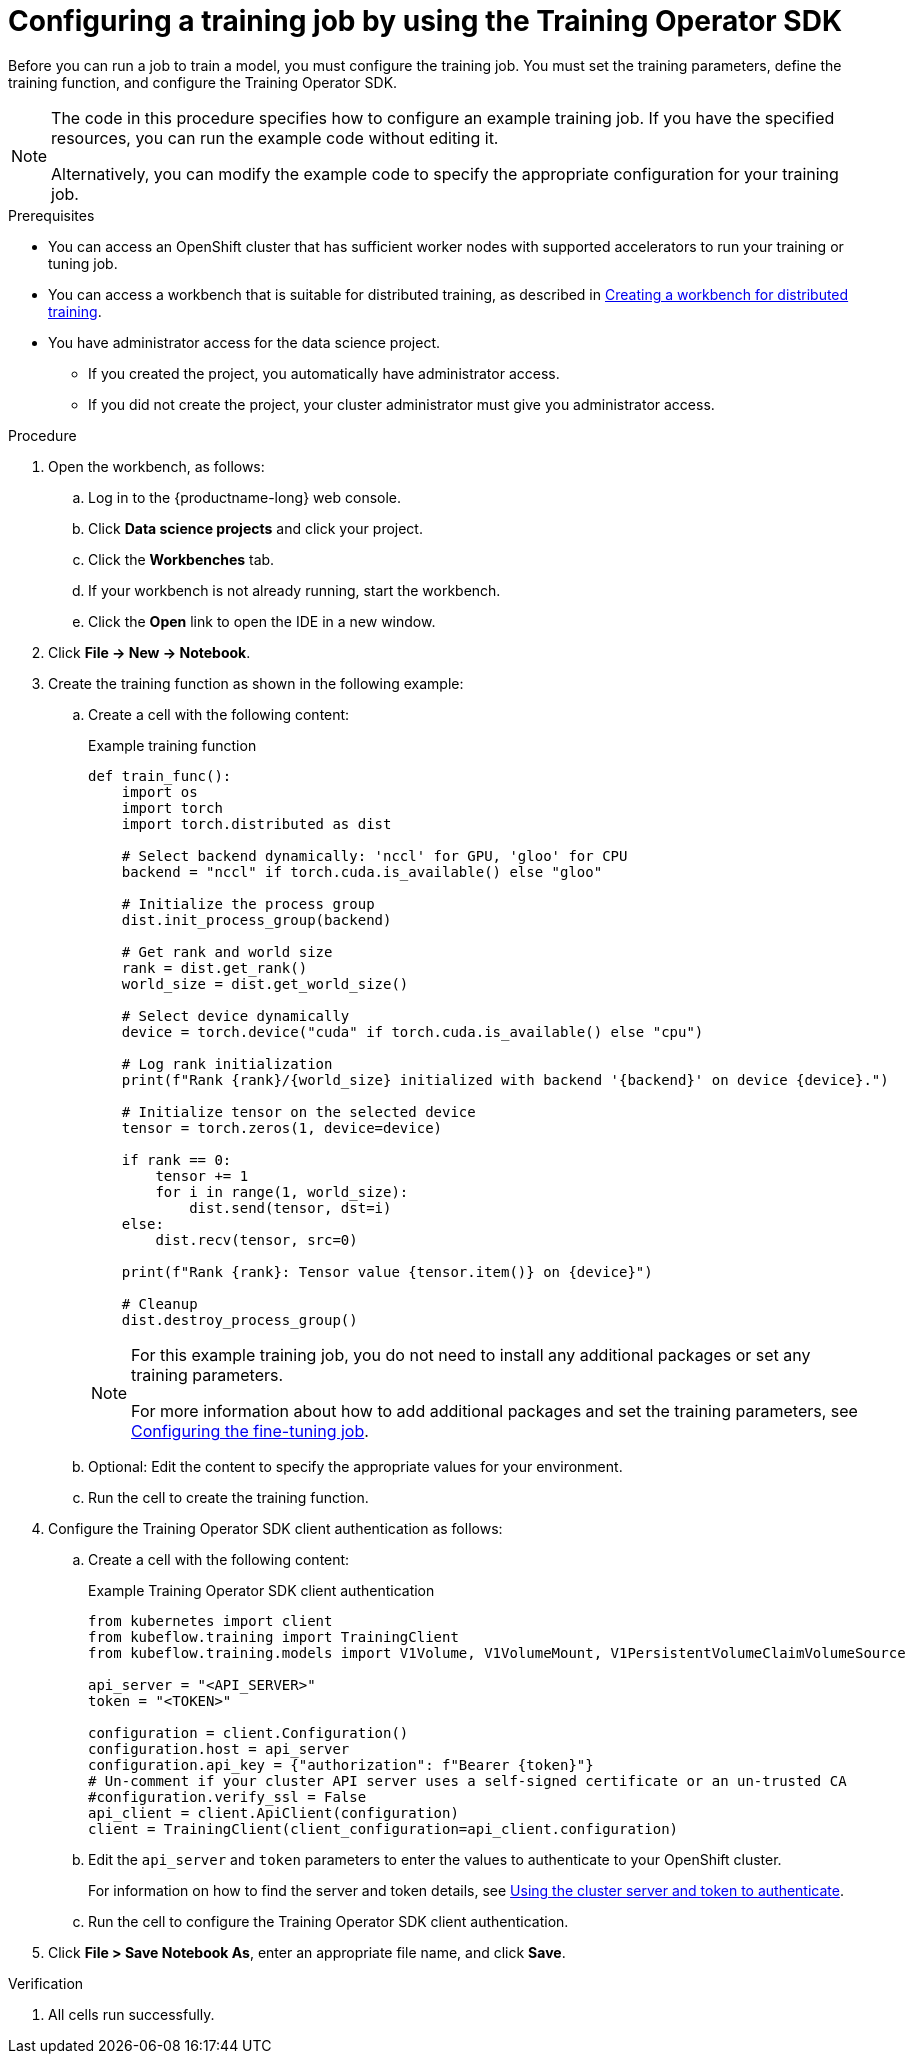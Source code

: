 :_module-type: PROCEDURE

[id="configuring-a-training-job-by-using-the-kfto-sdk_{context}"]
= Configuring a training job by using the Training Operator SDK

[role='_abstract']
Before you can run a job to train a model, you must configure the training job.
You must set the training parameters, define the training function, and configure the Training Operator SDK.

[NOTE]
====
The code in this procedure specifies how to configure an example training job. 
If you have the specified resources, you can run the example code without editing it.

Alternatively, you can modify the example code to specify the appropriate configuration for your training job.
====

.Prerequisites

* You can access an OpenShift cluster that has sufficient worker nodes with supported accelerators to run your training or tuning job.

ifndef::upstream[]
* You can access a workbench that is suitable for distributed training, as described in link:{rhoaidocshome}{default-format-url}/working_with_distributed_workloads/preparing-the-distributed-training-environment_distributed-workloads#creating-a-workbench-for-distributed-training_distributed-workloads[Creating a workbench for distributed training].
endif::[]
ifdef::upstream[]
* You can access a workbench that is suitable for distributed training, as described in link:{odhdocshome}/working-with-distributed-workloads/#creating-a-workbench-for-distributed-training_distributed-workloads[Creating a workbench for distributed training].
endif::[]

* You have administrator access for the data science project.
** If you created the project, you automatically have administrator access. 
** If you did not create the project, your cluster administrator must give you administrator access.


.Procedure
. Open the workbench, as follows:
.. Log in to the {productname-long} web console.
.. Click *Data science projects* and click your project.
.. Click the *Workbenches* tab. 
.. If your workbench is not already running, start the workbench.
.. Click the *Open* link to open the IDE in a new window. 

. Click *File -> New -> Notebook*.

. Create the training function as shown in the following example:
.. Create a cell with the following content:
+
.Example training function
[source,subs="+quotes"]
----
def train_func():
    import os
    import torch
    import torch.distributed as dist

    # Select backend dynamically: 'nccl' for GPU, 'gloo' for CPU
    backend = "nccl" if torch.cuda.is_available() else "gloo"

    # Initialize the process group
    dist.init_process_group(backend)

    # Get rank and world size
    rank = dist.get_rank()
    world_size = dist.get_world_size()

    # Select device dynamically
    device = torch.device("cuda" if torch.cuda.is_available() else "cpu")

    # Log rank initialization
    print(f"Rank {rank}/{world_size} initialized with backend '{backend}' on device {device}.")

    # Initialize tensor on the selected device
    tensor = torch.zeros(1, device=device)

    if rank == 0:
        tensor += 1
        for i in range(1, world_size):
            dist.send(tensor, dst=i)
    else:
        dist.recv(tensor, src=0)

    print(f"Rank {rank}: Tensor value {tensor.item()} on {device}")

    # Cleanup
    dist.destroy_process_group()
----
+
[NOTE]
====
For this example training job, you do not need to install any additional packages or set any training parameters.

ifndef::upstream[]

For more information about how to add additional packages and set the training parameters, see link:{rhoaidocshome}{default-format-url}/working_with_distributed_workloads/fine-tuning-a-model-by-using-kubeflow-training_distributed-workloads#configuring-the-fine-tuning-job_distributed-workloads[Configuring the fine-tuning job].
endif::[]
ifdef::upstream[]

For more information about how to add additional packages and set the training parameters, see link:{odhdocshome}/working-with-distributed-workloads/#configuring-the-fine-tuning-job_distributed-workloads[Configuring the fine-tuning job].
endif::[]
====

.. Optional: Edit the content to specify the appropriate values for your environment.
.. Run the cell to create the training function.

. Configure the Training Operator SDK client authentication as follows:
.. Create a cell with the following content:
+
.Example Training Operator SDK client authentication
[source,subs="+quotes"]
----
from kubernetes import client
from kubeflow.training import TrainingClient
from kubeflow.training.models import V1Volume, V1VolumeMount, V1PersistentVolumeClaimVolumeSource

api_server = "<API_SERVER>"
token = "<TOKEN>"

configuration = client.Configuration()
configuration.host = api_server
configuration.api_key = {"authorization": f"Bearer {token}"}
# Un-comment if your cluster API server uses a self-signed certificate or an un-trusted CA
#configuration.verify_ssl = False
api_client = client.ApiClient(configuration)
client = TrainingClient(client_configuration=api_client.configuration)
----

.. Edit the `api_server` and `token` parameters to enter the values to authenticate to your OpenShift cluster.
+
ifndef::upstream[]
For information on how to find the server and token details, see link:{rhoaidocshome}{default-format-url}/working_with_distributed_workloads/preparing-the-distributed-training-environment_distributed-workloads#using-the-cluster-server-and-token-to-authenticate_distributed-workloads[Using the cluster server and token to authenticate].
endif::[]
ifdef::upstream[]
For information on how to find the server and token details, see link:{odhdocshome}/working-with-distributed-workloads/#using-the-cluster-server-and-token-to-authenticate_distributed-workloads[Using the cluster server and token to authenticate].
endif::[]
 
.. Run the cell to configure the Training Operator SDK client authentication.


. Click *File > Save Notebook As*, enter an appropriate file name, and click *Save*.



.Verification
. All cells run successfully.


////
[role='_additional-resources']
.Additional resources
<Do we want to link to additional resources?>


* link:https://url[link text]
////

